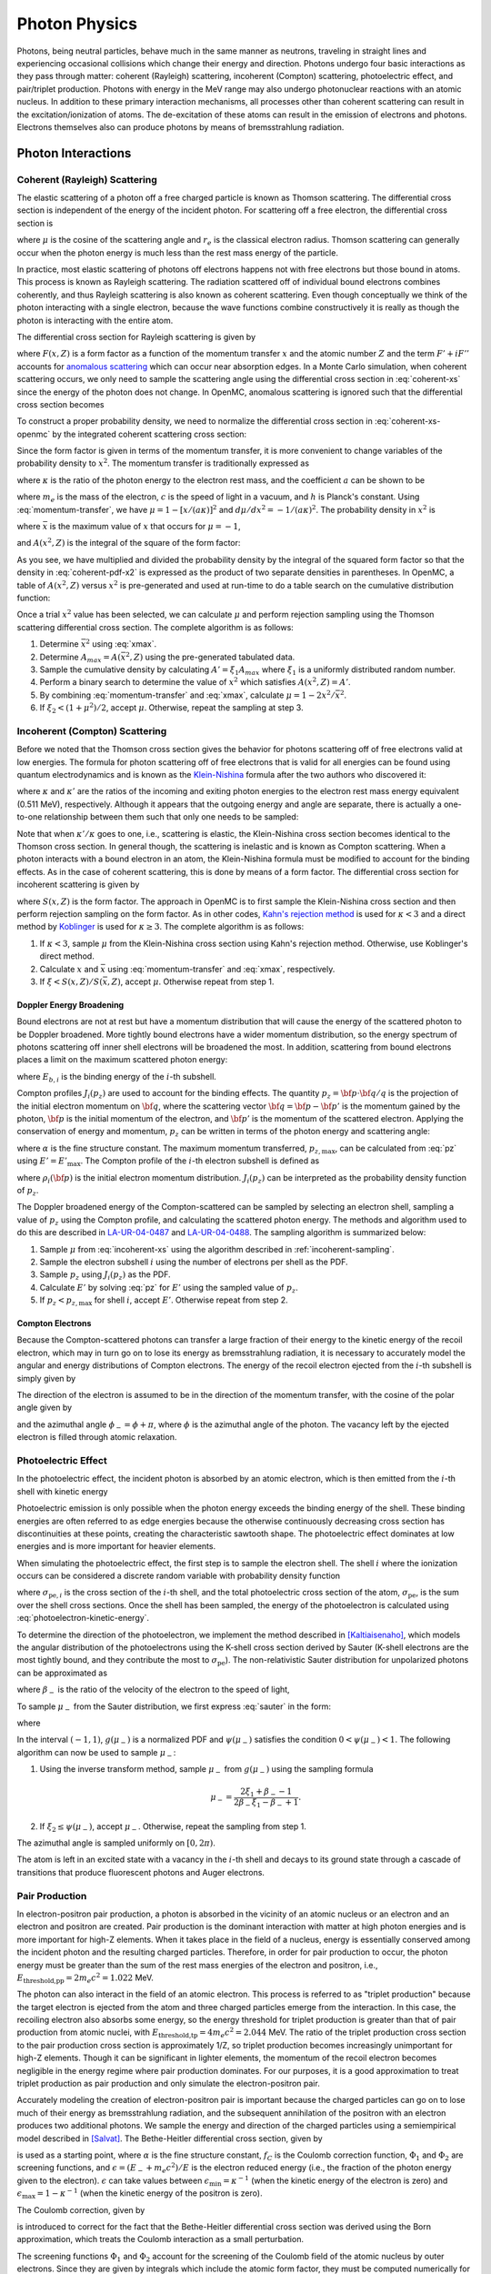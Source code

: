 .. _methods_photon_physics:

==============
Photon Physics
==============

Photons, being neutral particles, behave much in the same manner as neutrons,
traveling in straight lines and experiencing occasional collisions which change
their energy and direction. Photons undergo four basic interactions as they pass
through matter: coherent (Rayleigh) scattering, incoherent (Compton) scattering,
photoelectric effect, and pair/triplet production. Photons with energy in the
MeV range may also undergo photonuclear reactions with an atomic nucleus. In
addition to these primary interaction mechanisms, all processes other than
coherent scattering can result in the excitation/ionization of atoms. The
de-excitation of these atoms can result in the emission of electrons and
photons. Electrons themselves also can produce photons by means of
bremsstrahlung radiation.

-------------------
Photon Interactions
-------------------

Coherent (Rayleigh) Scattering
------------------------------

The elastic scattering of a photon off a free charged particle is known as
Thomson scattering. The differential cross section is independent of the energy
of the incident photon. For scattering off a free electron, the differential
cross section is

.. math::
    :label: thomson

    \frac{d\sigma}{d\mu} = \pi r_e^2 ( 1 + \mu^2 )

where :math:`\mu` is the cosine of the scattering angle and :math:`r_e` is the
classical electron radius. Thomson scattering can generally occur when the
photon energy is much less than the rest mass energy of the particle.

In practice, most elastic scattering of photons off electrons happens not with
free electrons but those bound in atoms. This process is known as Rayleigh
scattering. The radiation scattered off of individual bound electrons combines
coherently, and thus Rayleigh scattering is also known as coherent
scattering. Even though conceptually we think of the photon interacting with a
single electron, because the wave functions combine constructively it is really
as though the photon is interacting with the entire atom.

The differential cross section for Rayleigh scattering is given by

.. math::
    :label: coherent-xs

    \frac{d\sigma(E,E',\mu)}{d\mu} &= \pi r_e^2 ( 1 + \mu^2 )~\left| F(x,Z)
                                      + F' + iF'' \right|^2 \\
                                   &= \pi r_e^2 ( 1 + \mu^2 ) \left [ ( F(x,Z)
                                      + F'(E) )^2 + F''(E)^2 \right ]

where :math:`F(x,Z)` is a form factor as a function of the momentum transfer
:math:`x` and the atomic number :math:`Z` and the term :math:`F' + iF''`
accounts for `anomalous scattering`_ which can occur near absorption edges. In
a Monte Carlo simulation, when coherent scattering occurs, we only need to
sample the scattering angle using the differential cross section in
:eq:`coherent-xs` since the energy of the photon does not change. In OpenMC,
anomalous scattering is ignored such that the differential cross section
becomes

.. math::
    :label: coherent-xs-openmc

    \frac{d\sigma(E,E',\mu)}{d\mu} = \pi r_e^2 ( 1 + \mu^2 ) F(x, Z)^2

To construct a proper probability density, we need to normalize the
differential cross section in :eq:`coherent-xs-openmc` by the integrated
coherent scattering cross section:

.. math::
    :label: coherent-pdf-1

    p(\mu) d\mu = \frac{\pi r_e^2}{\sigma(E)} ( 1 + \mu^2 ) F(x, Z)^2 d\mu.

Since the form factor is given in terms of the momentum transfer, it is more
convenient to change variables of the probability density to :math:`x^2`. The
momentum transfer is traditionally expressed as

.. math::
    :label: momentum-transfer

    x = a \kappa \sqrt{1 - \mu}

where :math:`\kappa` is the ratio of the photon energy to the electron rest
mass, and the coefficient :math:`a` can be shown to be

.. math::
    :label: omega

    a = \frac{m_e c^2}{\sqrt{2}hc} \approx 29.14329,

where :math:`m_e` is the mass of the electron, :math:`c` is the speed of light
in a vacuum, and :math:`h` is Planck's constant. Using :eq:`momentum-transfer`,
we have :math:`\mu = 1 - [x/(a\kappa)]^2` and :math:`d\mu/dx^2 =
-1/(a\kappa)^2`. The probability density in :math:`x^2` is

.. math::
    :label: coherent-pdf-x2

    p(x^2) dx^2 = p(\mu) \left | \frac{d\mu}{dx^2} \right | dx^2 = \frac{2\pi
    r_e^2 A(\bar{x}^2,Z)}{(a\kappa)^2 \sigma(E)} \left (
    \frac{1 + \mu^2}{2} \right ) \left ( \frac{F(x, Z)^2}{A(\bar{x}^2, Z)} \right ) dx^2

where :math:`\bar{x}` is the maximum value of :math:`x` that occurs for
:math:`\mu=-1`,

.. math::
    :label: xmax

    \bar{x} = a \kappa \sqrt{2} = \frac{m_e c^2}{hc} \kappa,

and :math:`A(x^2, Z)` is the integral of the square of the form factor:

.. math::
    :label: coherent-int-ff

    A(x^2, Z) = \int_0^{x^2} F(x,Z)^2 dx^2.

As you see, we have multiplied and divided the probability density by the
integral of the squared form factor so that the density in :eq:`coherent-pdf-x2`
is expressed as the product of two separate densities in parentheses. In OpenMC,
a table of :math:`A(x^2, Z)` versus :math:`x^2` is pre-generated and used at
run-time to do a table search on the cumulative distribution function:

.. math::
    :label: coherent-form-factor-cdf

    \frac{\int_0^{x^2} F(x,Z)^2 dx^2}{\int_0^{\bar{x}^2} F(x,Z)^2 dx^2}

Once a trial :math:`x^2` value has been selected, we can calculate :math:`\mu`
and perform rejection sampling using the Thomson scattering differential cross
section. The complete algorithm is as follows:

1. Determine :math:`\bar{x}^2` using :eq:`xmax`.

2. Determine :math:`A_{max} = A(\bar{x}^2, Z)` using the pre-generated
   tabulated data.

3. Sample the cumulative density by calculating :math:`A' = \xi_1 A_{max}` where
   :math:`\xi_1` is a uniformly distributed random number.

4. Perform a binary search to determine the value of :math:`x^2` which satisfies
   :math:`A(x^2, Z) = A'`.

5. By combining :eq:`momentum-transfer` and :eq:`xmax`, calculate :math:`\mu =
   1 - 2x^2/\bar{x}^2`.

6. If :math:`\xi_2 < (1 + \mu^2)/2`, accept :math:`\mu`. Otherwise, repeat the
   sampling at step 3.

.. _incoherent-sampling:

Incoherent (Compton) Scattering
-------------------------------

Before we noted that the Thomson cross section gives the behavior for photons
scattering off of free electrons valid at low energies. The formula for photon
scattering off of free electrons that is valid for all energies can be found
using quantum electrodynamics and is known as the Klein-Nishina_ formula after
the two authors who discovered it:

.. math::
    :label: klein-nishina

    \frac{d\sigma_{KN}}{d\mu} = \pi r_e^2 \left ( \frac{\kappa'}{\kappa} \right
    )^2 \left [ \frac{\kappa'}{\kappa} + \frac{\kappa}{\kappa'} + \mu^2 - 1
    \right ]

where :math:`\kappa` and :math:`\kappa'` are the ratios of the incoming and
exiting photon energies to the electron rest mass energy equivalent (0.511 MeV),
respectively. Although it appears that the outgoing energy and angle are
separate, there is actually a one-to-one relationship between them such that
only one needs to be sampled:

.. math::
    :label: compton-energy-angle

    \kappa' = \frac{\kappa}{1 + \kappa(1 - \mu)}.

Note that when :math:`\kappa'/\kappa` goes to one, i.e., scattering is elastic,
the Klein-Nishina cross section becomes identical to the Thomson cross
section. In general though, the scattering is inelastic and is known as Compton
scattering. When a photon interacts with a bound electron in an atom, the
Klein-Nishina formula must be modified to account for the binding effects. As in
the case of coherent scattering, this is done by means of a form factor. The
differential cross section for incoherent scattering is given by

.. math::
    :label: incoherent-xs

    \frac{d\sigma}{d\mu} = \frac{d\sigma_{KN}}{d\mu} S(x,Z) = \pi r_e^2 \left (
    \frac{\kappa'}{\kappa} \right )^2 \left [ \frac{\kappa'}{\kappa} +
    \frac{\kappa}{\kappa'} + \mu^2 - 1 \right ] S(x,Z)

where :math:`S(x,Z)` is the form factor. The approach in OpenMC is to first
sample the Klein-Nishina cross section and then perform rejection sampling on
the form factor. As in other codes, `Kahn's rejection method`_ is used for
:math:`\kappa < 3` and a direct method by Koblinger_ is used for :math:`\kappa
\ge 3`. The complete algorithm is as follows:

1. If :math:`\kappa < 3`, sample :math:`\mu` from the Klein-Nishina cross
   section using Kahn's rejection method. Otherwise, use Koblinger's direct
   method.

2. Calculate :math:`x` and :math:`\bar{x}` using :eq:`momentum-transfer` and
   :eq:`xmax`, respectively.

3. If :math:`\xi < S(x, Z)/S(\bar{x}, Z)`, accept :math:`\mu`. Otherwise repeat
   from step 1.

Doppler Energy Broadening
+++++++++++++++++++++++++

Bound electrons are not at rest but have a momentum distribution that will
cause the energy of the scattered photon to be Doppler broadened. More tightly
bound electrons have a wider momentum distribution, so the energy spectrum of
photons scattering off inner shell electrons will be broadened the most.
In addition, scattering from bound electrons places a limit on the maximum
scattered photon energy:

.. math::
    :label: max-energy-out

    E'_{\text{max}} = E - E_{b,i},

where :math:`E_{b,i}` is the binding energy of the :math:`i`-th subshell.

Compton profiles :math:`J_i(p_z)` are used to account for the binding effects.
The quantity :math:`p_z = {\bf p} \cdot {\bf q}/q` is the projection of the
initial electron momentum on :math:`{\bf q}`, where the scattering vector
:math:`{\bf q} = {\bf p} - {\bf p'}` is the momentum gained by the photon,
:math:`{\bf p}` is the initial momentum of the electron, and :math:`{\bf p'}`
is the momentum of the scattered electron. Applying the conservation of energy
and momentum, :math:`p_z` can be written in terms of the photon energy and
scattering angle:

.. math::
    :label: pz

    p_z = \frac{E - E' - EE'(1 - \mu)/(m_e c^2)}{-\alpha \sqrt{E^2 + E'^2 - 2EE'\mu}},

where :math:`\alpha` is the fine structure constant. The maximum momentum
transferred, :math:`p_{z,\text{max}}`, can be calculated from :eq:`pz` using
:math:`E' = E'_{\text{max}}`. The Compton profile of the :math:`i`-th electron
subshell is defined as

.. math::
    :label: compton-profile

    J_i(p_z) = \int \int \rho_i({\bf p}) dp_x dp_y,

where :math:`\rho_i({\bf p})` is the initial electron momentum distribution.
:math:`J_i(p_z)` can be interpreted as the probability density function of
:math:`p_z`.

The Doppler broadened energy of the Compton-scattered can be sampled by
selecting an electron shell, sampling a value of :math:`p_z` using the Compton
profile, and calculating the scattered photon energy. The methods and algorithm
used to do this are described in LA-UR-04-0487_ and LA-UR-04-0488_. The
sampling algorithm is summarized below:

1. Sample :math:`\mu` from :eq:`incoherent-xs` using the algorithm described in
   :ref:`incoherent-sampling`.

2. Sample the electron subshell :math:`i` using the number of electrons per
   shell as the PDF.

3. Sample :math:`p_z` using :math:`J_i(p_z)` as the PDF.

4. Calculate :math:`E'` by solving :eq:`pz` for :math:`E'` using the sampled
   value of :math:`p_z`.

5. If :math:`p_z < p_{z,\text{max}}` for shell :math:`i`, accept :math:`E'`.
   Otherwise repeat from step 2.

Compton Electrons
+++++++++++++++++

Because the Compton-scattered photons can transfer a large fraction of their
energy to the kinetic energy of the recoil electron, which may in turn go on to
lose its energy as bremsstrahlung radiation, it is necessary to accurately
model the angular and energy distributions of Compton electrons. The energy of
the recoil electron ejected from the :math:`i`-th subshell is simply given by

.. math::
    :label: compton-electron-energy

    E_{-} = E - E' - E_{b,i}.

The direction of the electron is assumed to be in the direction of the momentum
transfer, with the cosine of the polar angle given by

.. math::
    :label: compton-electron-mu

    \mu_{-} = \frac{E - E'\mu}{\sqrt{E^2 +E'^2 - 2EE'\mu}}

and the azimuthal angle :math:`\phi_{-} = \phi + \pi`, where :math:`\phi` is
the azimuthal angle of the photon. The vacancy left by the ejected electron is
filled through atomic relaxation.

Photoelectric Effect
--------------------

In the photoelectric effect, the incident photon is absorbed by an atomic
electron, which is then emitted from the :math:`i`-th shell with kinetic energy

.. math::
    :label: photoelectron-kinetic-energy

    E_{-} = E - E_{b,i}.

Photoelectric emission is only possible when the photon energy exceeds the
binding energy of the shell. These binding energies are often referred to as
edge energies because the otherwise continuously decreasing cross section has
discontinuities at these points, creating the characteristic sawtooth shape.
The photoelectric effect dominates at low energies and is more important for
heavier elements.

When simulating the photoelectric effect, the first step is to sample the
electron shell. The shell :math:`i` where the ionization occurs can be
considered a discrete random variable with probability density function

.. math::
    :label: photoelectron-shell-pdf

    p_i = \frac{\sigma_{\text{pe},i}}{\sigma_{\text{pe}}},

where :math:`\sigma_{\text{pe},i}` is the cross section of the :math:`i`-th
shell, and the total photoelectric cross section of the atom,
:math:`\sigma_{\text{pe}}`, is the sum over the shell cross sections. Once the
shell has been sampled, the energy of the photoelectron is calculated using
:eq:`photoelectron-kinetic-energy`.

To determine the direction of the photoelectron, we implement the method
described in [Kaltiaisenaho]_, which models the angular distribution of the
photoelectrons using the K-shell cross section derived by Sauter (K-shell
electrons are the most tightly bound, and they contribute the most to
:math:`\sigma_{\text{pe}}`). The non-relativistic Sauter distribution for
unpolarized photons can be approximated as

.. math::
    :label: sauter

    \frac{d\sigma_{\text{pe}}}{d\mu_{-}} \propto
    \frac{1 - \mu_{-}^2}{(1 - \beta_{-} \mu_{-})^4},

where :math:`\beta_{-}` is the ratio of the velocity of the electron to the
speed of light,

.. math::
    :label: beta-2

    \beta_{-} = \frac{\sqrt{(E_{-}(E_{-} + 2m_e c^2)}}{E_{-} + m_e c^2}.

To sample :math:`\mu_{-}` from the Sauter distribution, we first express
:eq:`sauter` in the form:

.. math::
    :label: photoelectron-mu-pdf

    f(\mu_{-}) = \frac{3}{2} \psi(\mu_{-}) g(\mu_{-}),

where

.. math::
    :label: mu-pdf-factors

    \psi(\mu_{-}) &= \frac{(1 - \beta_{-}^2)(1 - \mu_{-}^2)}{(1 - \beta_{-}\mu_{-})^2}, \\
    g(\mu_{-}) &= \frac{1 - \beta_{-}^2}{2 (1 - \beta_{-}\mu_{-})^2}.

In the interval :math:`(-1, 1)`, :math:`g(\mu_{-})` is a normalized PDF and
:math:`\psi(\mu_{-})` satisfies the condition :math:`0 < \psi(\mu_{-}) < 1`.
The following algorithm can now be used to sample :math:`\mu_{-}`:

1. Using the inverse transform method, sample :math:`\mu_{-}` from
   :math:`g(\mu_{-})` using the sampling formula

   .. math::

       \mu_{-} = \frac{2\xi_1 + \beta_{-} - 1}{2\beta_{-}\xi_1 - \beta_{-} + 1}.

2. If :math:`\xi_2 \le \psi(\mu_{-})`, accept :math:`\mu_{-}`. Otherwise,
   repeat the sampling from step 1.

The azimuthal angle is sampled uniformly on :math:`[0, 2\pi)`.

The atom is left in an excited state with a vacancy in the :math:`i`-th shell
and decays to its ground state through a cascade of transitions that produce
fluorescent photons and Auger electrons.

Pair Production
---------------

In electron-positron pair production, a photon is absorbed in the vicinity of
an atomic nucleus or an electron and an electron and positron are created. Pair
production is the dominant interaction with matter at high photon energies and
is more important for high-Z elements. When it takes place in the field of a
nucleus, energy is essentially conserved among the incident photon and the
resulting charged particles. Therefore, in order for pair production to occur,
the photon energy must be greater than the sum of the rest mass energies of the
electron and positron, i.e., :math:`E_{\text{threshold,pp}} = 2 m_e c^2 =
1.022` MeV.

The photon can also interact in the field of an atomic electron. This process
is referred to as "triplet production" because the target electron is ejected
from the atom and three charged particles emerge from the interaction. In this
case, the recoiling electron also absorbs some energy, so the energy threshold
for triplet production is greater than that of pair production from atomic
nuclei, with :math:`E_{\text{threshold,tp}} = 4 m_e c^2 = 2.044` MeV. The ratio
of the triplet production cross section to the pair production cross section is
approximately 1/Z, so triplet production becomes increasingly unimportant for
high-Z elements. Though it can be significant in lighter elements, the momentum
of the recoil electron becomes negligible in the energy regime where pair
production dominates. For our purposes, it is a good approximation to treat
triplet production as pair production and only simulate the electron-positron
pair.

Accurately modeling the creation of electron-positron pair is important because
the charged particles can go on to lose much of their energy as bremsstrahlung
radiation, and the subsequent annihilation of the positron with an electron
produces two additional photons. We sample the energy and direction of the
charged particles using a semiempirical model described in [Salvat]_. The
Bethe-Heitler differential cross section, given by

.. math::
    :label: bethe-heitler

    \frac{d\sigma_{\text{pp}}}{d\epsilon} = \alpha r_e^2 Z^2
    \left[ (\epsilon^2 + (1-\epsilon)^2) (\Phi_1 - 4f_C) +
    \frac{2}{3}\epsilon(1-\epsilon)(\Phi_2 - 4f_C) \right],

is used as a starting point, where :math:`\alpha` is the fine structure
constant, :math:`f_C` is the Coulomb correction function, :math:`\Phi_1` and
:math:`\Phi_2` are screening functions, and :math:`\epsilon = (E_{-} + m_e
c^2)/E` is the electron reduced energy (i.e., the fraction of the photon energy
given to the electron). :math:`\epsilon` can take values between
:math:`\epsilon_{\text{min}} = \kappa^{-1}` (when the kinetic energy of the
electron is zero) and :math:`\epsilon_{\text{max}} = 1 - \kappa^{-1}` (when the
kinetic energy of the positron is zero).

The Coulomb correction, given by

.. math::
    :label: coulomb-correction

    f_C = \alpha^{2}Z^{2} \big[&(1 + \alpha^{2}Z^{2})^{-1} + 0.202059
    - 0.03693\alpha^{2}Z^{2} + 0.00835\alpha^{4}Z^{4} \\
    &- 0.00201\alpha^{6}Z^{6} + 0.00049\alpha^{8}Z^{8}
    - 0.00012\alpha^{10}Z^{10} + 0.00003\alpha^{12}Z^{12}\big]

is introduced to correct for the fact that the Bethe-Heitler differential cross
section was derived using the Born approximation, which treats the Coulomb
interaction as a small perturbation.

The screening functions :math:`\Phi_1` and :math:`\Phi_2` account for the
screening of the Coulomb field of the atomic nucleus by outer electrons. Since
they are given by integrals which include the atomic form factor, they must be
computed numerically for a realistic form factor. However, by assuming
exponential screening and using a simplified form factor, analytical
approximations of the screening functions can be derived:

.. math::
    :label: screening-functions

    \Phi_1 &= 2 - 2\ln(1 + b^2) - 4b\arctan(b^{-1}) + 4\ln(Rm_{e}c/\hbar) \\
    \Phi_2 &= \frac{4}{3} - 2\ln(1 + b^2) + 2b^2 \left[ 4 - 4b\arctan(b^{-1})
    - 3\ln(1 + b^{-2}) \right] + 4\ln(Rm_{e}c/\hbar)

where

.. math::
    :label: b

    b = \frac{Rm_{e}c}{2\kappa\epsilon(1 - \epsilon)\hbar}.

and :math:`R` is the screening radius.

The differential cross section in :eq:`bethe-heitler` with the approximations
described above will not be accurate at low energies: the lower boundary of
:math:`\epsilon` will be shifted above :math:`\epsilon_{\text{min}}` and the
upper boundary of :math:`\epsilon` will be shifted below
:math:`\epsilon_{\text{max}}`. To offset this behavior, a correcting factor
:math:`F_0(\kappa, Z)` is used:

.. math::
    :label: correcting-factor

    F_0(\kappa, Z) =~& (0.1774 + 12.10\alpha Z - 11.18\alpha^{2}Z^{2})(2/\kappa)^{1/2} \\
    &+ (8.523 + 73.26\alpha Z - 44.41\alpha^{2}Z^{2})(2/\kappa) \\
    &- (13.52 + 121.1\alpha Z - 96.41\alpha^{2}Z^{2})(2/\kappa)^{3/2} \\
    &+ (8.946 + 62.05\alpha Z - 63.41\alpha^{2}Z^{2})(2/\kappa)^{2}.

To aid sampling, the differential cross section used to sample :math:`\epsilon`
(minus the normalization constant) can now be expressed in the form

.. math::
    :label: pp-pdf

    \frac{d\sigma_{\text{pp}}}{d\epsilon} =
    u_1 \frac{\phi_1(\epsilon)}{\phi_1(1/2)} \pi_1(\epsilon)
    + u_2 \frac{\phi_2(\epsilon)}{\phi_2(1/2)} \pi_2(\epsilon)

where

.. math::
    :label: u

    u_1 &= \frac{2}{3} \left(\frac{1}{2} - \frac{1}{\kappa}\right)^2 \phi_1(1/2), \\
    u_2 &= \phi_2(1/2),

.. math::
    :label: phi

    \phi_1(\epsilon) &= \frac{1}{2}(3\Phi_1 - \Phi_2) - 4f_{C}(Z) + F_0(\kappa, Z), \\
    \phi_2(\epsilon) &= \frac{1}{4}(3\Phi_1 + \Phi_2) - 4f_{C}(Z) + F_0(\kappa, Z),

and

.. math::
    :label: pi

    \pi_1(\epsilon) &= \frac{3}{2} \left(\frac{1}{2} - \frac{1}{\kappa}\right)^{-3}
    \left(\frac{1}{2} - \epsilon\right)^2, \\
    \pi_2(\epsilon) &= \frac{1}{2} \left(\frac{1}{2} - \frac{1}{\kappa}\right)^{-1}.

The functions in :eq:`phi` are non-negative and maximum at :math:`\epsilon =
1/2`. In the interval :math:`(\epsilon_{\text{min}}, \epsilon_{\text{max}})`,
the functions in :eq:`pi` are normalized PDFs and
:math:`\phi_i(\epsilon)/\phi_i(1/2)` satisfies the condition :math:`0 <
\phi_i(\epsilon)/\phi_i(1/2) < 1`. The following algorithm can now be used to
sample the reduced electron energy :math:`\epsilon`:

1. Sample :math:`i` according to the point probabilities
   :math:`p(i=1) = u_1/(u_1 + u_2)` and :math:`p(i=2) = u_2/(u_1 + u_2)`.

2. Using the inverse transform method, sample :math:`\epsilon` from
   :math:`\pi_i(\epsilon)` using the sampling formula

   .. math::

       \epsilon &= \frac{1}{2} + \left(\frac{1}{2} - \frac{1}{\kappa}\right)
       (2\xi_1 - 1)^{1/3} ~~~~&\text{if}~~ i = 1 \\
       \epsilon &= \frac{1}{\kappa} + \left(\frac{1}{2} -
       \frac{1}{\kappa}\right) 2\xi_1 ~~~~&\text{if}~~ i = 2.

3. If :math:`\xi_2 \le \phi_i(\epsilon)/\phi_i(1/2)`, accept
   :math:`\epsilon`. Otherwise, repeat the sampling from step 1.

Because charged particles have a much smaller range than the mean free path of
photons and because they immediately undergo multiple scattering events which
randomize their direction, it is sufficient to use a simplified model to sample
the direction of the electron and positron. The cosines of the polar angles are
sampled using the leading order term of the Sauter–Gluckstern–Hull
distribution,

.. math::
    :label: sauter–gluckstern–hull

    \frac{d\sigma_{pp}}{d\Omega_{\pm}} = C(1 - \beta_{\pm}\mu_{\pm})^{-2},

where :math:`C` is a normalization constant and :math:`\beta_{\pm}` is the ratio of
the velocity of the charged particle to the speed of light given in :eq:`beta-2`.

The inverse transform method is used to sample :math:`\mu_{-}` and :math:`\mu_{+}`
from :eq:`sauter–gluckstern–hull`, using the sampling formula

.. math::
    :label: sample-mu

    \mu_{\pm} = \frac{2\xi - 1 + \beta_{\pm}}{(2\xi - 1)\beta_{\pm} + 1}.

The azimuthal angles for the electron and positron are sampled independently
and uniformly on :math:`[0, 2\pi)`.

-------------------
Secondary Processes
-------------------

New photons may be produced in secondary processes related to the main photon
interactions discussed above. A Compton-scattered photon transfers a portion of
its energy to the kinetic energy of the recoil electron, which in turn may lose
the energy as bremsstrahlung radiation. The vacancy left in the shell by the
ejected electron is filled through atomic relaxation, creating a shower of
electrons and fluorescence photons. Similarly, the vacancy left by the electron
emitted in the photoelectric effect is filled through atomic relaxation. Pair
production generates an electron and a positron, both of which can emit
bremsstrahlung radiation before the positron eventually collides with an
electron, resulting in annihilation of the pair and the creation of two
additional photons.

Atomic Relaxation
-----------------

When an electron is ejected from an atom and a vacancy is left in an inner
shell, an electron from a higher energy level will fill the vacancy. This
results in either a radiative transition, in which a photon with a
characteristic energy (fluorescence photon) is emitted, or non-radiative
transition, in which an electron from a shell that is farther out (Auger
electron) is emitted. If a non-radiative transition occurs, the new vacancy is
filled in the same manner, and as the process repeats a shower of photons and
electrons can be produced.

The energy of a fluorescence photon is the equal to the energy difference
between the transition states, i.e.,

.. math::
    :label: fluorescence-photon-energy

    E = E_{b,v} - E_{b,i},

where :math:`E_{b,v}` is the binding energy of the vacancy shell and
:math:`E_{b,i}` is the binding energy of the shell from which the electron
transitioned. The energy of an Auger electron is given by

.. math::
    :label: auger-electron-energy

    E_{-} = E_{b,v} - E_{b,i} - E_{b,a},

where :math:`E_{b,a}` is the binding energy of the shell from which the Auger
electron is emitted. While Auger electrons are low-energy so their range and
bremsstrahlung yield is small, fluorescence photons can travel far before
depositing their energy, so the relaxation process should be modeled in detail.

Transition energies and probabilities are needed for each subshell to simulate
atomic relaxation. Starting with the initial shell vacancy, the following
recursive algorithm is used to fill vacancies and create fluorescence photons
and Auger electrons:

1. If there are no transitions for the vacancy shell, create a fluorescence
   photon assuming it is from a captured free electron and terminate.

2. Sample a transition using the transition probabilities for the vacancy
   shell as the PDF.

3. Create either a fluorescence photon or Auger electron, sampling the
   direction of the particle isotropically.

4. If a non-radiative transition occurred, repeat from step 1 for the vacancy
   left by the emitted Auger electron.

5. Repeat from step 1 for vacancy left by the transition electron.

Electron-Positron Annihilation
------------------------------

When a positron collides with an electron, both particles are annihilated and
generally two photons with equal energy are created. If the kinetic energy of
the positron is high enough, the two photons can have different energies, and
the higher-energy photon is emitted preferentially in the direction of flight
of the positron. It is also possible to produce a single photon if the
interaction occurs with a bound electron, and in some cases three (or, rarely,
even more) photons can be emitted. However, the annihilation cross section is
largest for low-energy positrons, and as the positron energy decreases, the
angular distribution of the emitted photons becomes isotropic.

In OpenMC, we assume the most likely case in which a low-energy positron (which
has already lost most of its energy to bremsstrahlung radiation) interacts with
an electron which is free and at rest. Two photons with energy equal to the
electron rest mass energy :math:`m_e c^2 = 0.511` MeV are emitted isotropically
in opposite directions.

Bremsstrahlung
--------------

When a charged particle is decelerated in the field of an atom, some of its
kinetic energy is converted into electromagnetic radiation known as
bremsstrahlung, or 'braking radiation'. In each event, an electron or positron
with kinetic energy :math:`T` generates a photon with an energy :math:`E`
between :math:`0` and :math:`T`. Bremsstrahlung is described by a cross section
that is differential in photon energy, in the direction of the emitted photon,
and in the final direction of the charged particle. However, in Monte Carlo
simulations it is typical to integrate over the angular variables to obtain a
single differential cross section with respect to photon energy, which is often
expressed in the form

.. math::
    :label: bremsstrahlung-dcs

    \frac{d\sigma_{\text{br}}}{dE} = \frac{Z^2}{\beta^2} \frac{1}{E}
    \chi(Z, T, \kappa),

where :math:`\kappa = E/T` is the reduced photon energy and :math:`\chi(Z, T,
\kappa)` is the scaled bremsstrahlung cross section,

.. math::
    :label: scaled-bremsstrahlung-dcs

    \chi(Z, T, \kappa) = \frac{\beta^2}{Z^2} E \frac{d\sigma_{\text{br}}}{dE}.

Because electrons are attracted to atomic nuclei whereas positrons are
repulsed, the cross section for positrons is smaller, though it approaches that
of electrons in the high energy limit. To obtain the positron cross section, we
multiply :eq:`bremsstrahlung-dcs` by the :math:`\kappa`-independent factor used
in [Salvat]_,

.. math::
    :label: positron-factor

    F_{\text{p}}(Z,T) =
    & 1 - \text{exp}(-1.2359\times 10^{-1}t + 6.1274\times 10^{-2}t^2 - 3.1516\times 10^{-2}t^3 \\
    & + 7.7446\times 10^{-3}t^4 - 1.0595\times 10^{-3}t^5 + 7.0568\times 10^{-5}t^6 \\
    & - 1.8080\times 10^{-6}t^7),

where

.. math::
    :label: positron-factor-t

    t = \ln\left(1 + \frac{10^6}{Z^2}\frac{T}{\text{m}_\text{e}c^2} \right).

:math:`F_{\text{p}}(Z,T)` is the ratio of the radiative stopping powers for
positrons and electrons. Stopping power describes the average energy loss per
unit path length of a charged particle as it passes through matter:

.. math::
    :label: stopping-power

    -\frac{dT}{ds} = n \int E \frac{d\sigma}{dE} dE \equiv S(T),

where :math:`n` is the number density of the material and :math:`d\sigma/dE` is
the cross section differential in energy loss. The total stopping power
:math:`S(T)` can be separated into two components: the radiative stopping
power :math:`S_{\text{rad}}(T)`, which refers to energy loss due to
bremsstrahlung, and the collision stopping power :math:`S_{\text{col}}(T)`,
which refers to the energy loss due to inelastic collisions with bound
electrons in the material that result in ionization and excitation. To obtain
the radiative stopping power for positrons, the radiative stopping power for
electrons is multiplied by :eq:`positron-factor`. Currently, the collision
stopping power for electrons is also used for positrons.

While the models for photon interactions with matter described above can safely
assume interactions occur with free atoms, sampling the target atom based on
the macroscopic cross sections, molecular effects cannot necessarily be
disregarded for charged particle treatment. For compounds and mixtures, the
bremsstrahlung cross section is calculated using Bragg's additivity rule as

.. math::
    :label: material-bremsstrahlung-dcs

    \frac{d\sigma_{\text{br}}}{dE} = \frac{1}{\beta^2 E} \sum_i \gamma_i Z^2_i
    \chi(Z_i, T, \kappa),

where the sum is over the constituent elements and :math:`\gamma_i` is the
atomic fraction of the :math:`i`-th element. Similarly, the radiative stopping
power is calculated using Bragg's additivity rule as

.. math::
    :label: material-radiative-stopping-power

    S_{\text{rad}}(T) = \sum_i w_i S_{\text{rad},i}(T),

where :math:`w_i` is the mass fraction of the :math:`i`-th element. The
collision stopping power, however, is a function of certain quantities such as
the mean excitation energy :math:`I` and the density effect correction
:math:`\delta_F` that depend on molecular properties. These quantities cannot
simply be summed over constituent elements in a compound, but should instead be
calculated for the material. Currently, we use Bragg's additivity rule to
calculate the collision stopping power as well, but this is not a good
approximation and should be fixed in the future.

.. _ttb:

Thick-Target Bremsstrahlung Approximation
+++++++++++++++++++++++++++++++++++++++++

Since charged particles lose their energy on a much shorter distance scale than
neutral particles, not much error should be introduced by neglecting to
transport electrons. However, the bremsstrahlung emitted from high energy
electrons and positrons can travel far from the interaction site. Thus, even
without a full electron transport mode it is necessary to model bremsstrahlung.
We use a thick-target bremsstrahlung (TTB) approximation based on the models in
[Salvat]_ and [Kaltiaisenaho]_ for generating bremsstrahlung photons, which
assumes the charged particle loses all its energy in a single homogeneous
material region.

To model bremsstrahlung using the TTB approximation, we need to know the number
of photons emitted by the charged particle and the energy distribution of the
photons. These quantities can be calculated using the continuous slowing down
approximation (CSDA). The CSDA assumes charged particles lose energy
continuously along their trajectory with a rate of energy loss equal to the
total stopping power, ignoring fluctuations in the energy loss. The
approximation is useful for expressing average quantities that describe how
charged particles slow down in matter. For example, the CSDA range approximates
the average path length a charged particle travels as it slows to rest:

.. math::
    :label: csda-range

    R(T) = \int^T_0 \frac{dT'}{S(T')}.

Actual path lengths will fluctuate around :math:`R(T)`. The average number of
photons emitted per unit path length is given by the inverse bremsstrahlung
mean free path:

.. math::
    :label: inverse-bremsstrahlung-mfp

    \lambda_{\text{br}}^{-1}(T,E_{\text{cut}})
    = n\int_{E_{\text{cut}}}^T\frac{d\sigma_{\text{br}}}{dE}dE
    = n\frac{Z^2}{\beta^2}\int_{\kappa_{\text{cut}}}^1\frac{1}{\kappa}
    \chi(Z,T,\kappa)d\kappa.

The lower limit of the integral in :eq:`inverse-bremsstrahlung-mfp` is non-zero
because the bremsstrahlung differential cross section diverges for small photon
energies but is finite for photon energies above some cutoff energy
:math:`E_{\text{cut}}`. The mean free path
:math:`\lambda_{\text{br}}^{-1}(T,E_{\text{cut}})` is used to calculate the
photon number yield, defined as the average number of photons emitted with
energy greater than :math:`E_{\text{cut}}` as the charged particle slows down
from energy :math:`T` to :math:`E_{\text{cut}}`. The photon number yield is
given by

.. math::
    :label: photon-number-yield

    Y(T,E_{\text{cut}}) = \int^{R(T)}_{R(E_{\text{cut}})}
    \lambda_{\text{br}}^{-1}(T',E_{\text{cut}})ds = \int_{E_{\text{cut}}}^T
    \frac{\lambda_{\text{br}}^{-1}(T',E_{\text{cut}})}{S(T')}dT'.

:math:`Y(T,E_{\text{cut}})` can be used to construct the energy spectrum of
bremsstrahlung photons: the number of photons created with energy between
:math:`E_1` and :math:`E_2` by a charged particle with initial kinetic energy
:math:`T` as it comes to rest is given by :math:`Y(T,E_1) - Y(T,E_2)`.

To simulate the emission of bremsstrahlung photons, the total stopping power
and bremsstrahlung differential cross section for positrons and electrons must
be calculated for a given material using :eq:`material-bremsstrahlung-dcs` and
:eq:`material-radiative-stopping-power`. These quantities are used to build the
tabulated bremsstrahlung energy PDF and CDF for that material for each incident
energy :math:`T_k` on the energy grid. The following algorithm is then applied
to sample the photon energies:

1. For an incident charged particle with energy :math:`T`, sample the number of
   emitted photons as

   .. math::

       N = \lfloor Y(T,E_{\text{cut}}) + \xi_1 \rfloor.

2. Rather than interpolate the PDF between indices :math:`k` and :math:`k+1`
   for which :math:`T_k < T < T_{k+1}`, which is computationally expensive, use
   the composition method and sample from the PDF at either :math:`k` or
   :math:`k+1`. Using linear interpolation on a logarithmic scale, the PDF can
   be expressed as

   .. math::

       p_{\text{br}}(T,E) = \pi_k p_{\text{br}}(T_k,E) + \pi_{k+1}
       p_{\text{br}}(T_{k+1},E),

   where the interpolation weights are

   .. math::

       \pi_k = \frac{\ln T_{k+1} - \ln T}{\ln T_{k+1} - \ln T_k},~~~
       \pi_{k+1} = \frac{\ln T - \ln T_k}{\ln T_{k+1} - \ln T_k}.

   Sample either the index :math:`i = k` or :math:`i = k+1` according to the
   point probabilities :math:`\pi_{k}` and :math:`\pi_{k+1}`.

3. Determine the maximum value of the CDF :math:`P_{\text{br,max}}`.

3. Sample the photon energies using the inverse transform method with the
   tabulated CDF :math:`P_{\text{br}}(T_i, E)` i.e.,

   .. math::

       E = E_j \left[ (1 + a_j) \frac{\xi_2 P_{\text{br,max}} -
       P_{\text{br}}(T_i, E_j)} {E_j p_{\text{br}}(T_i, E_j)} + 1
       \right]^{\frac{1}{1 + a_j}}

   where the interpolation factor :math:`a_j` is given by

   .. math::

       a_j = \frac{\ln p_{\text{br}}(T_i,E_{j+1}) - \ln p_{\text{br}}(T_i,E_j)}
       {\ln E_{j+1} - \ln E_j}

   and :math:`P_{\text{br}}(T_i, E_j) \le \xi_2 P_{\text{br,max}} \le
   P_{\text{br}}(T_i, E_{j+1})`.

We ignore the range of the electron or positron, i.e., the bremsstrahlung
photons are produced in the same location that the charged particle was
created. The direction of the photons is assumed to be the same as the
direction of the incident charged particle, which is a reasonable approximation
at higher energies when the bremsstrahlung radiation is emitted at small
angles.

.. _Koblinger: https://doi.org/10.13182/NSE75-A26663

.. _anomalous scattering: http://pd.chem.ucl.ac.uk/pdnn/diff1/anomscat.htm

.. _Kahn's rejection method: https://laws.lanl.gov/vhosts/mcnp.lanl.gov/pdf_files/aecu-3259_kahn.pdf

.. _Klein-Nishina: https://en.wikipedia.org/wiki/Klein%E2%80%93Nishina_formula

.. _LA-UR-04-0487: https://laws.lanl.gov/vhosts/mcnp.lanl.gov/pdf_files/la-ur-04-0487.pdf

.. _LA-UR-04-0488: https://laws.lanl.gov/vhosts/mcnp.lanl.gov/pdf_files/la-ur-04-0488.pdf

   .. rubric:: References

.. [Kaltiaisenaho] T. Kaltiaisenaho, "Implementing a photon physics model in
   Serpent 2." M.Sc. Thesis, Aalto University, 2016.

.. [Salvat] F. Salvat, J. M. Fernández-Varea, and J. Sempau, "PENELOPE-2011:
   A Code System for Monte Carlo Simulation of Electron and Photon Transport,"
   OECD-NEA, Issy-les-Moulineaux, France (2011).
